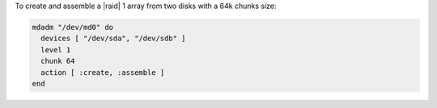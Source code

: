 .. This is an included how-to. 

To create and assemble a |raid| 1 array from two disks with a 64k chunks size:

.. code-block:: ruby

   mdadm "/dev/md0" do
     devices [ "/dev/sda", "/dev/sdb" ]
     level 1
     chunk 64
     action [ :create, :assemble ]
   end
